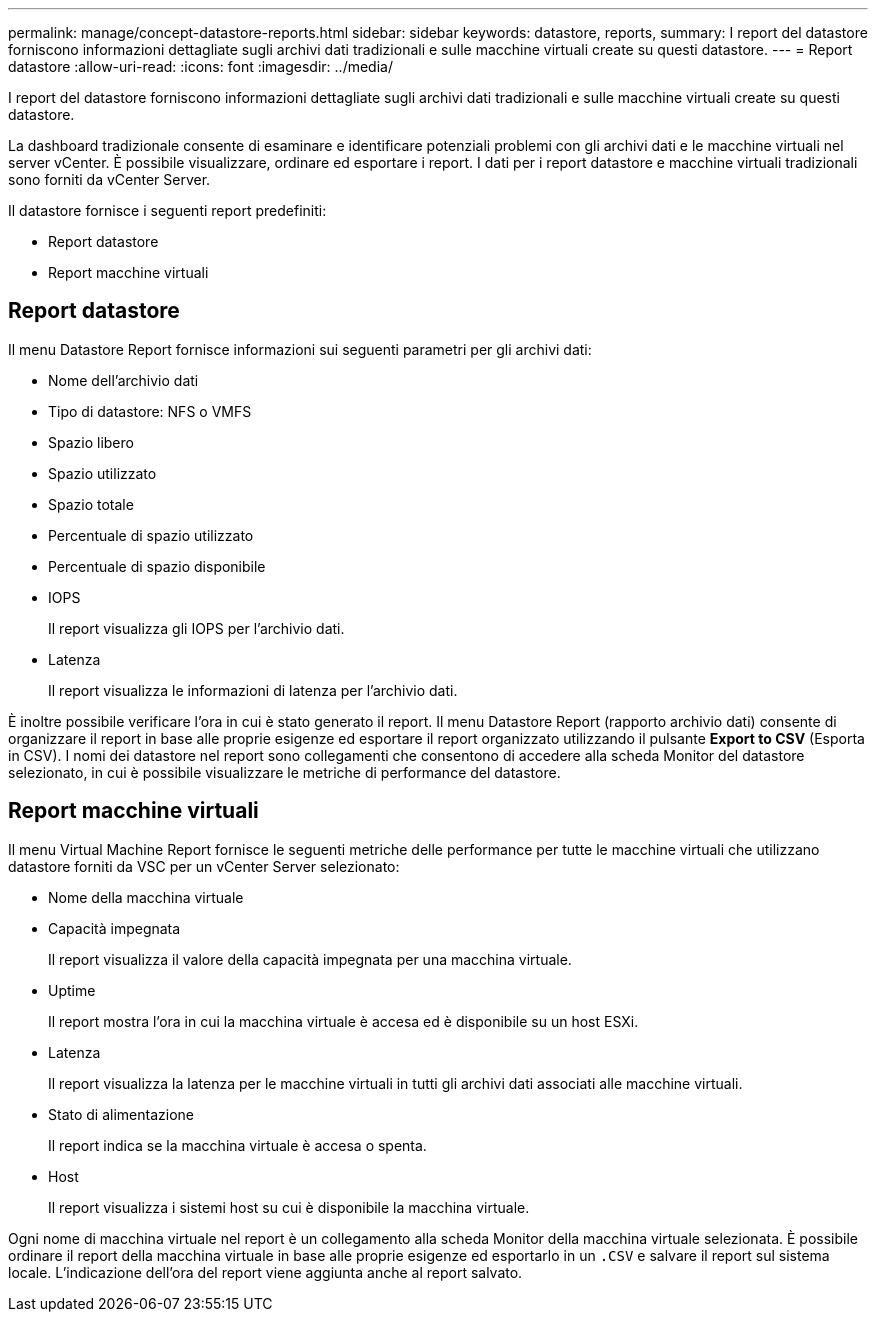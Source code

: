 ---
permalink: manage/concept-datastore-reports.html 
sidebar: sidebar 
keywords: datastore, reports, 
summary: I report del datastore forniscono informazioni dettagliate sugli archivi dati tradizionali e sulle macchine virtuali create su questi datastore. 
---
= Report datastore
:allow-uri-read: 
:icons: font
:imagesdir: ../media/


[role="lead"]
I report del datastore forniscono informazioni dettagliate sugli archivi dati tradizionali e sulle macchine virtuali create su questi datastore.

La dashboard tradizionale consente di esaminare e identificare potenziali problemi con gli archivi dati e le macchine virtuali nel server vCenter. È possibile visualizzare, ordinare ed esportare i report. I dati per i report datastore e macchine virtuali tradizionali sono forniti da vCenter Server.

Il datastore fornisce i seguenti report predefiniti:

* Report datastore
* Report macchine virtuali




== Report datastore

Il menu Datastore Report fornisce informazioni sui seguenti parametri per gli archivi dati:

* Nome dell'archivio dati
* Tipo di datastore: NFS o VMFS
* Spazio libero
* Spazio utilizzato
* Spazio totale
* Percentuale di spazio utilizzato
* Percentuale di spazio disponibile
* IOPS
+
Il report visualizza gli IOPS per l'archivio dati.

* Latenza
+
Il report visualizza le informazioni di latenza per l'archivio dati.



È inoltre possibile verificare l'ora in cui è stato generato il report. Il menu Datastore Report (rapporto archivio dati) consente di organizzare il report in base alle proprie esigenze ed esportare il report organizzato utilizzando il pulsante *Export to CSV* (Esporta in CSV). I nomi dei datastore nel report sono collegamenti che consentono di accedere alla scheda Monitor del datastore selezionato, in cui è possibile visualizzare le metriche di performance del datastore.



== Report macchine virtuali

Il menu Virtual Machine Report fornisce le seguenti metriche delle performance per tutte le macchine virtuali che utilizzano datastore forniti da VSC per un vCenter Server selezionato:

* Nome della macchina virtuale
* Capacità impegnata
+
Il report visualizza il valore della capacità impegnata per una macchina virtuale.

* Uptime
+
Il report mostra l'ora in cui la macchina virtuale è accesa ed è disponibile su un host ESXi.

* Latenza
+
Il report visualizza la latenza per le macchine virtuali in tutti gli archivi dati associati alle macchine virtuali.

* Stato di alimentazione
+
Il report indica se la macchina virtuale è accesa o spenta.

* Host
+
Il report visualizza i sistemi host su cui è disponibile la macchina virtuale.



Ogni nome di macchina virtuale nel report è un collegamento alla scheda Monitor della macchina virtuale selezionata. È possibile ordinare il report della macchina virtuale in base alle proprie esigenze ed esportarlo in un `.CSV` e salvare il report sul sistema locale. L'indicazione dell'ora del report viene aggiunta anche al report salvato.
